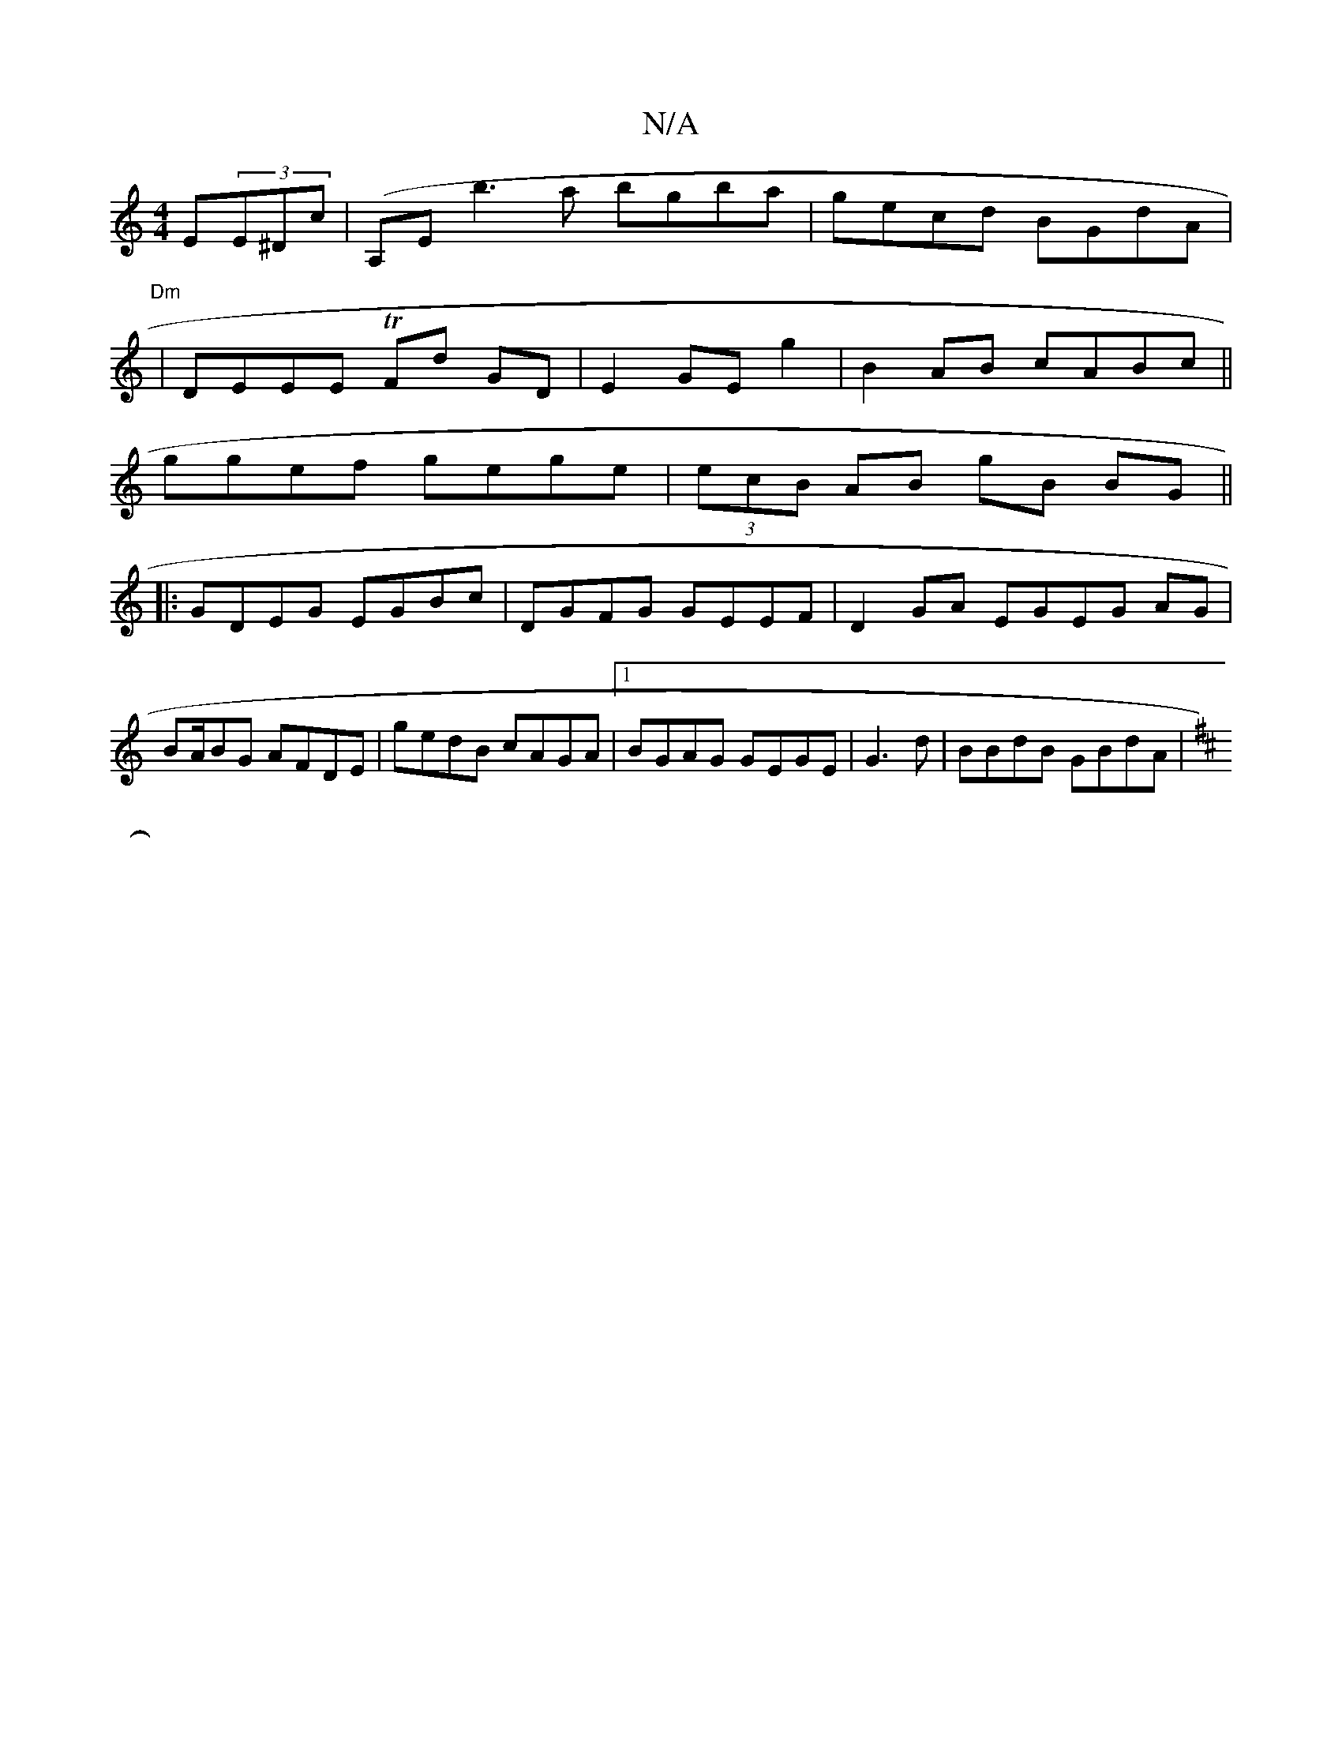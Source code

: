 X:1
T:N/A
M:4/4
R:N/A
K:Cmajor
E(3E^Dc|(A,Emin/1/1 b3a bgba|gecd BGdA|
"Dm" | DEEE TFd GD|E2 GE g2 | B2AB cABc||
ggef gege|(3ecB AB gB BG||
|:GDEG EGBc|DGFG GEEF|D2 GA EGEG AG |
BA/BG AFDE|gedB cAGA|1 BGAG GEGE|G3d|BBdB GBdA |
K: D